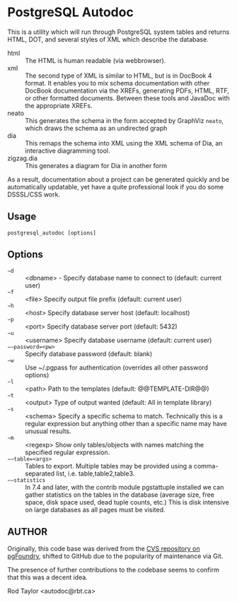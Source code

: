 * PostgreSQL Autodoc

This is a utility which will run through PostgreSQL system tables and
returns HTML, DOT, and several styles of XML which describe the
database.

 - html :: The HTML is human readable (via webbrowser). 
 - xml :: The second type of XML is similar to HTML, but is in DocBook
          4 format. It enables you to mix schema documentation with
          other DocBook documentation via the XREFs, generating PDFs,
          HTML, RTF, or other formatted documents. Between these tools
          and JavaDoc with the appropriate XREFs.
 - neato :: This generates the schema in the form accepted by GraphViz
            ~neato~, which draws the schema as an undirected graph
 - dia :: This remaps the schema into XML using the XML schema of Dia,
          an interactive diagramming tool.
 - zigzag.dia :: This generates a diagram for Dia in another form

As a result, documentation about a project can be generated quickly
and be automatically updatable, yet have a quite professional look if
you do some DSSSL/CSS work.

** Usage

  ~postgresql_autodoc [options]~

** Options

 - ~−d~ :: <dbname> - Specify database name to connect to (default: current user)
 - ~−f~ :: <file> Specify output file prefix (default: current user)
 - ~−h~ :: <host> Specify database server host (default: localhost)
 - ~−p~ :: <port> Specify database server port (default: 5432)
 - ~−u~ :: <username> Specify database username (default: current user)
 - ~−−password=<pw>~ :: Specify database password (default: blank)
 - ~−w~ :: Use ~/.pgpass for authentication (overrides all other password options)
 - ~−l~ :: <path> Path to the templates (default: @@TEMPLATE-DIR@@)
 - ~−t~ :: <output> Type of output wanted (default: All in template library)
 - ~−s~ :: <schema> Specify a specific schema to match. Technically this is a regular expression but anything other than a specific name may have unusual results.
 - ~−m~ :: <regexp> Show only tables/objects with names matching the specified regular expression.
 - ~−−table=<args>~ :: Tables to export. Multiple tables may be provided using a comma-separated list, i.e. table,table2,table3.
 - ~−−statistics~ :: In 7.4 and later, with the contrib module pgstattuple installed we can gather statistics on the tables in the database (average size, free space, disk space used, dead tuple counts, etc.) This is disk intensive on large databases as all pages must be visited.

** AUTHOR

Originally, this code base was derived from the [[http://pgfoundry.org/scm/?group_id=1000009][CVS repository on
pgFoundry]], shifted to GitHub due to the popularity of maintenance via
Git.  

The presence of further contributions to the codebase seems to confirm
that this was a decent idea.

Rod Taylor <autodoc@rbt.ca>

